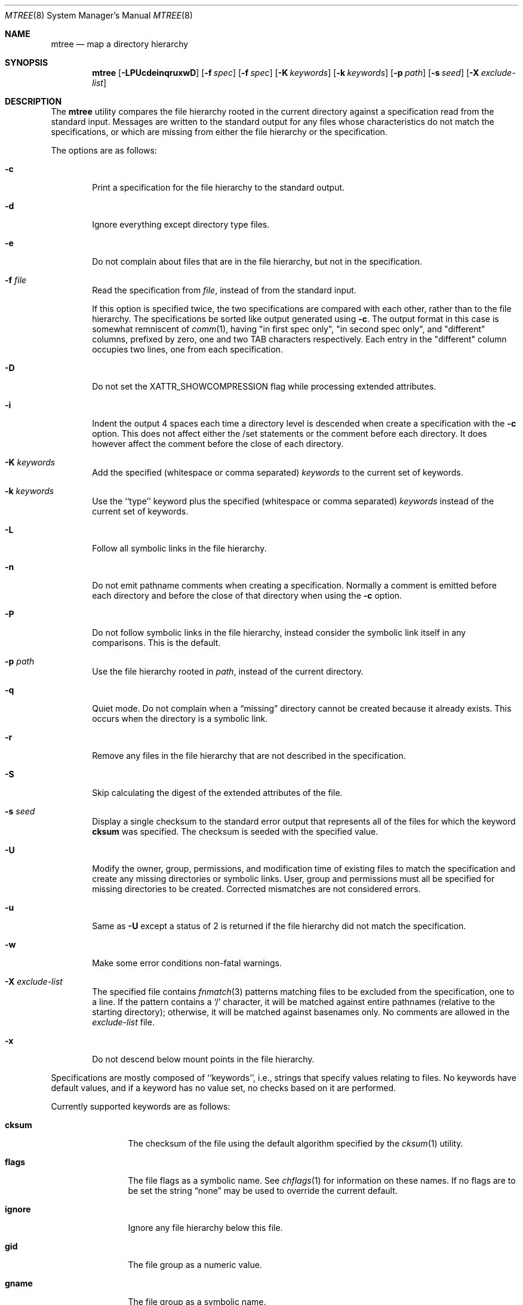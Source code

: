 .\" Copyright (c) 1989, 1990, 1993
.\"	The Regents of the University of California.  All rights reserved.
.\"
.\" Redistribution and use in source and binary forms, with or without
.\" modification, are permitted provided that the following conditions
.\" are met:
.\" 1. Redistributions of source code must retain the above copyright
.\"    notice, this list of conditions and the following disclaimer.
.\" 2. Redistributions in binary form must reproduce the above copyright
.\"    notice, this list of conditions and the following disclaimer in the
.\"    documentation and/or other materials provided with the distribution.
.\" 4. Neither the name of the University nor the names of its contributors
.\"    may be used to endorse or promote products derived from this software
.\"    without specific prior written permission.
.\"
.\" THIS SOFTWARE IS PROVIDED BY THE REGENTS AND CONTRIBUTORS ``AS IS'' AND
.\" ANY EXPRESS OR IMPLIED WARRANTIES, INCLUDING, BUT NOT LIMITED TO, THE
.\" IMPLIED WARRANTIES OF MERCHANTABILITY AND FITNESS FOR A PARTICULAR PURPOSE
.\" ARE DISCLAIMED.  IN NO EVENT SHALL THE REGENTS OR CONTRIBUTORS BE LIABLE
.\" FOR ANY DIRECT, INDIRECT, INCIDENTAL, SPECIAL, EXEMPLARY, OR CONSEQUENTIAL
.\" DAMAGES (INCLUDING, BUT NOT LIMITED TO, PROCUREMENT OF SUBSTITUTE GOODS
.\" OR SERVICES; LOSS OF USE, DATA, OR PROFITS; OR BUSINESS INTERRUPTION)
.\" HOWEVER CAUSED AND ON ANY THEORY OF LIABILITY, WHETHER IN CONTRACT, STRICT
.\" LIABILITY, OR TORT (INCLUDING NEGLIGENCE OR OTHERWISE) ARISING IN ANY WAY
.\" OUT OF THE USE OF THIS SOFTWARE, EVEN IF ADVISED OF THE POSSIBILITY OF
.\" SUCH DAMAGE.
.\"
.\"     From: @(#)mtree.8	8.2 (Berkeley) 12/11/93
.\" $FreeBSD: src/usr.sbin/mtree/mtree.8,v 1.53 2005/07/31 03:30:47 keramida Exp $
.\"
.Dd March 29, 2005
.Dt MTREE 8
.Os
.Sh NAME
.Nm mtree
.Nd map a directory hierarchy
.Sh SYNOPSIS
.Nm mtree
.Op Fl LPUcdeinqruxwD
.Bk -words
.Op Fl f Ar spec
.Ek
.Bk -words
.Op Fl f Ar spec
.Ek
.Bk -words
.Op Fl K Ar keywords
.Ek
.Bk -words
.Op Fl k Ar keywords
.Ek
.Bk -words
.Op Fl p Ar path
.Ek
.Bk -words
.Op Fl s Ar seed
.Ek
.Bk -words
.Op Fl X Ar exclude-list
.Ek
.Sh DESCRIPTION
The
.Nm mtree
utility compares the file hierarchy rooted in the current directory against a
specification read from the standard input.
Messages are written to the standard output for any files whose
characteristics do not match the specifications, or which are
missing from either the file hierarchy or the specification.
.Pp
The options are as follows:
.Bl -tag -width flag
.\" ==========
.It Fl c
Print a specification for the file hierarchy to the standard output.
.\" ==========
.It Fl d
Ignore everything except directory type files.
.\" ==========
.It Fl e
Do not complain about files that are in the file hierarchy, but not in the
specification.
.\" ==========
.It Fl f Ar file
Read the specification from
.Ar file ,
instead of from the standard input.
.Pp
If this option is specified twice,
the two specifications are compared with each other,
rather than to the file hierarchy.
The specifications be sorted like output generated using
.Fl c .
The output format in this case is somewhat remniscent of
.Xr comm 1 ,
having "in first spec only", "in second spec only", and "different"
columns, prefixed by zero, one and two TAB characters respectively.
Each entry in the "different" column occupies two lines,
one from each specification.
.\" ==========
.It Fl D
Do not set the XATTR_SHOWCOMPRESSION flag while processing extended
attributes.
.\" ==========
.It Fl i
Indent the output 4 spaces each time a directory level is descended when
create a specification with the
.Fl c
option.
This does not affect either the /set statements or the comment before each
directory.
It does however affect the comment before the close of each directory.
.\" ==========
.It Fl K Ar keywords
Add the specified (whitespace or comma separated)
.Ar keywords
to the current set of keywords.
.\" ==========
.It Fl k Ar keywords
Use the ``type'' keyword plus the specified (whitespace or comma separated)
.Ar keywords
instead of the current set of keywords.
.\" ==========
.It Fl L
Follow all symbolic links in the file hierarchy.
.\" ==========
.It Fl n
Do not emit pathname comments when creating a specification.
Normally
a comment is emitted before each directory and before the close of that
directory when using the
.Fl c
option.
.\" ==========
.It Fl P
Do not follow symbolic links in the file hierarchy, instead consider
the symbolic link itself in any comparisons.
This is the default.
.\" ==========
.It Fl p Ar path
Use the file hierarchy rooted in
.Ar path ,
instead of the current directory.
.\" ==========
.It Fl q
Quiet mode.
Do not complain when a
.Dq missing
directory cannot be created because it already exists.
This occurs when the directory is a symbolic link.
.\" ==========
.It Fl r
Remove any files in the file hierarchy that are not described in the
specification.
.\" ==========
.It Fl S
Skip calculating the digest of the extended attributes of the file.
.\" ==========
.It Fl s Ar seed
Display a single checksum to the standard error output that represents all
of the files for which the keyword
.Cm cksum
was specified.
The checksum is seeded with the specified value.
.\" ==========
.It Fl U
Modify the owner, group, permissions, and modification time of existing
files to match the specification and create any missing directories or
symbolic links.
User, group and permissions must all be specified for missing directories
to be created.
Corrected mismatches are not considered errors.
.\" ==========
.It Fl u
Same as
.Fl U
except a status of 2 is returned if the file hierarchy did not match
the specification.
.\" ==========
.It Fl w
Make some error conditions non-fatal warnings.
.\" ==========
.It Fl X Ar exclude-list
The specified file contains
.Xr fnmatch 3
patterns matching files to be excluded from
the specification, one to a line.
If the pattern contains a
.Ql \&/
character, it will be matched against entire pathnames (relative to
the starting directory); otherwise,
it will be matched against basenames only.
No comments are allowed in
the
.Ar exclude-list
file.
.\" ==========
.It Fl x
Do not descend below mount points in the file hierarchy.
.El
.Pp
Specifications are mostly composed of ``keywords'', i.e., strings
that specify values relating to files.
No keywords have default values, and if a keyword has no value set, no
checks based on it are performed.
.Pp
Currently supported keywords are as follows:
.Bl -tag -width Cm
.It Cm cksum
The checksum of the file using the default algorithm specified by
the
.Xr cksum 1
utility.
.It Cm flags
The file flags as a symbolic name.
See
.Xr chflags 1
for information on these names.
If no flags are to be set the string
.Dq none
may be used to override the current default.
.It Cm ignore
Ignore any file hierarchy below this file.
.It Cm gid
The file group as a numeric value.
.It Cm gname
The file group as a symbolic name.
.It Cm md5digest
The MD5 message digest of the file.
.It Cm sha1digest
The
.Tn FIPS
160-1
.Pq Dq Tn SHA-1
message digest of the file.
.It Cm ripemd160digest
The
.Tn RIPEMD160
message digest of the file.
.It Cm mode
The current file's permissions as a numeric (octal) or symbolic
value.
.It Cm nlink
The number of hard links the file is expected to have.
.It Cm nochange
Make sure this file or directory exists but otherwise ignore all attributes.
.It Cm uid
The file owner as a numeric value.
.It Cm uname
The file owner as a symbolic name.
.It Cm size
The size, in bytes, of the file.
.It Cm link
The file the symbolic link is expected to reference.
.It Cm time
The last modification time of the file.
.It Cm btime
The creation (birth) time of the file.
.It Cm atime
The last access time of the file.
.It Cm ctime
The last metadata modification time of the file.
.It Cm ptime
The time the file was added to its parent folder.
.It Cm inode
The inode number of the file.
.It Cm xattrsdigest
Digest of the extended attributes of the file.
.It Cm acldigest
Digest of the access control list of the file.
.It Cm nxattr
The number of extended attributes the file is expected to have.
.It Cm dataless
Whether the file is dataless or not. Folders will not be
materialized automatically if this option is provided.
.It Cm purgeable
The APFS purgeable flags of the item.
.It Cm protectionclass
The Data Protection class of the item. For more information, see
https://support.apple.com/guide/security/data-protection-classes-secb010e978a/web
.It Cm type
The type of the file; may be set to any one of the following:
.Pp
.Bl -tag -width Cm -compact
.It Cm block
block special device
.It Cm char
character special device
.It Cm dir
directory
.It Cm fifo
fifo
.It Cm file
regular file
.It Cm link
symbolic link
.It Cm socket
socket
.El
.El
.Pp
The default set of keywords are
.Cm flags ,
.Cm gid ,
.Cm mode ,
.Cm nlink ,
.Cm size ,
.Cm link ,
.Cm time ,
and
.Cm uid .
.Pp
There are four types of lines in a specification.
.Pp
The first type of line sets a global value for a keyword, and consists of
the string ``/set'' followed by whitespace, followed by sets of keyword/value
pairs, separated by whitespace.
Keyword/value pairs consist of a keyword, followed by an equals sign
(``=''), followed by a value, without whitespace characters.
Once a keyword has been set, its value remains unchanged until either
reset or unset.
.Pp
The second type of line unsets keywords and consists of the string
``/unset'', followed by whitespace, followed by one or more keywords,
separated by whitespace.
.Pp
The third type of line is a file specification and consists of a file
name, followed by whitespace, followed by zero or more whitespace
separated keyword/value pairs.
The file name may be preceded by whitespace characters.
The file name may contain any of the standard file name matching
characters (``['', ``]'', ``?'' or ``*''), in which case files
in the hierarchy will be associated with the first pattern that
they match.
.Pp
Each of the keyword/value pairs consist of a keyword, followed by an
equals sign (``=''), followed by the keyword's value, without
whitespace characters.
These values override, without changing, the global value of the
corresponding keyword.
.Pp
All paths are relative.
Specifying a directory will cause subsequent files to be searched
for in that directory hierarchy.
Which brings us to the last type of line in a specification: a line
containing only the string
.Dq Pa ..\&
causes the current directory
path to ascend one level.
.Pp
Empty lines and lines whose first non-whitespace character is a hash
mark (``#'') are ignored.
.Pp
The
.Nm mtree
utility exits with a status of 0 on success, 1 if any error occurred,
and 2 if the file hierarchy did not match the specification.
A status of 2 is converted to a status of 0 if the
.Fl U
option is used.
.Sh FILES
.Bl -tag -width /etc/mtree -compact
.It Pa /etc/mtree
system specification directory
.El
.Sh EXIT STATUS
.Ex -std
.Sh EXAMPLES
The
.Fl d
and
.Fl u
options can be used in combination to create directory hierarchies
for distributions and other such things; the files in
.Pa /etc/mtree
were used to create almost all directories in this
.Fx
distribution.
.Sh SEE ALSO
.Xr chflags 1 ,
.Xr chgrp 1 ,
.Xr chmod 1 ,
.Xr cksum 1 ,
.Xr md5 1 ,
.Xr stat 2 ,
.Xr fts 3 ,
.Xr md5 3 ,
.Xr chown 8
.Sh HISTORY
The
.Nm mtree
utility appeared in
.Bx 4.3 Reno .
The
.Tn MD5
digest capability was added in
.Fx 2.1 ,
in response to the widespread use of programs which can spoof
.Xr cksum 1 .
The
.Tn SHA-1
and
.Tn RIPEMD160
digests were added in
.Fx 4.0 ,
as new attacks have demonstrated weaknesses in
.Tn MD5 .
Support for file flags was added in
.Fx 4.0 ,
and mostly comes from
.Nx .
